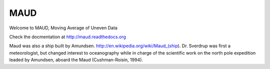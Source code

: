 MAUD
====

.. image:: https://zenodo.org/badge/doi/10.5281/zenodo.10524.svg
   :target: http://dx.doi.org/10.5281/zenodo.10524

Welcome to MAUD, Moving Average of Uneven Data

Check the docmentation at http://maud.readthedocs.org

Maud was also a ship built by Amundsen. http://en.wikipedia.org/wiki/Maud_(ship). Dr. Sverdrup was first a meteorologist, but changed interest to oceanography while in charge of the scientific work on the north pole expedition leaded by Amundsen, aboard the Maud (Cushman-Roisin, 1994).
